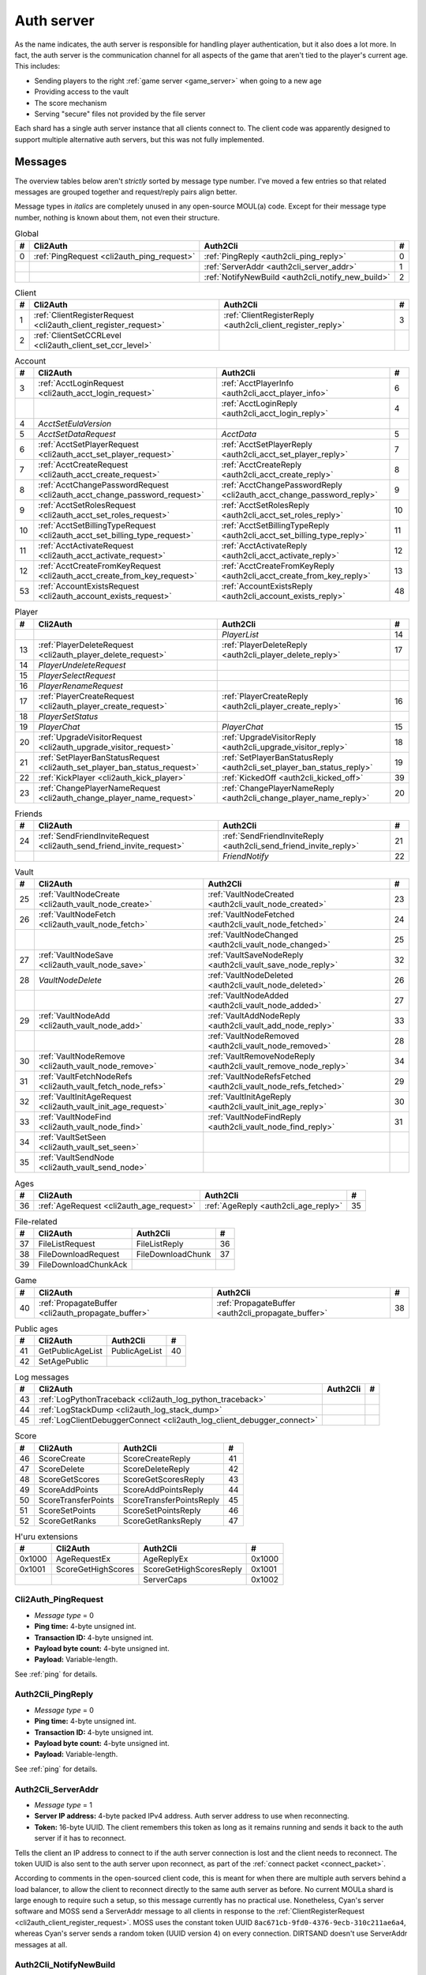 .. index:: auth server
  single: server; auth
  single: AuthSrv
  :name: auth_server

Auth server
===========

As the name indicates,
the auth server is responsible for handling player authentication,
but it also does a lot more.
In fact,
the auth server is the communication channel for all aspects of the game that aren't tied to the player's current age.
This includes:

* Sending players to the right :ref:`game server <game_server>` when going to a new age
* Providing access to the vault
* The score mechanism
* Serving "secure" files not provided by the file server

Each shard has a single auth server instance that all clients connect to.
The client code was apparently designed to support multiple alternative auth servers,
but this was not fully implemented.

Messages
--------

The overview tables below aren't *strictly* sorted by message type number.
I've moved a few entries
so that related messages are grouped together
and request/reply pairs align better.

Message types in *italics* are completely unused in any open-source MOUL(a) code.
Except for their message type number,
nothing is known about them,
not even their structure.

.. csv-table:: Global
  :name: auth_messages_global
  :header: #,Cli2Auth,Auth2Cli,#
  :widths: auto
  
  0,:ref:`PingRequest <cli2auth_ping_request>`,:ref:`PingReply <auth2cli_ping_reply>`,0
  ,,:ref:`ServerAddr <auth2cli_server_addr>`,1
  ,,:ref:`NotifyNewBuild <auth2cli_notify_new_build>`,2

.. csv-table:: Client
  :name: auth_messages_client
  :header: #,Cli2Auth,Auth2Cli,#
  :widths: auto
  
  1,:ref:`ClientRegisterRequest <cli2auth_client_register_request>`,:ref:`ClientRegisterReply <auth2cli_client_register_reply>`,3
  2,:ref:`ClientSetCCRLevel <cli2auth_client_set_ccr_level>`,,

.. csv-table:: Account
  :name: auth_messages_account
  :header: #,Cli2Auth,Auth2Cli,#
  :widths: auto
  
  3,:ref:`AcctLoginRequest <cli2auth_acct_login_request>`,:ref:`AcctPlayerInfo <auth2cli_acct_player_info>`,6
  ,,:ref:`AcctLoginReply <auth2cli_acct_login_reply>`,4
  4,*AcctSetEulaVersion*,,
  5,*AcctSetDataRequest*,*AcctData*,5
  6,:ref:`AcctSetPlayerRequest <cli2auth_acct_set_player_request>`,:ref:`AcctSetPlayerReply <auth2cli_acct_set_player_reply>`,7
  7,:ref:`AcctCreateRequest <cli2auth_acct_create_request>`,:ref:`AcctCreateReply <auth2cli_acct_create_reply>`,8
  8,:ref:`AcctChangePasswordRequest <cli2auth_acct_change_password_request>`,:ref:`AcctChangePasswordReply <cli2auth_acct_change_password_reply>`,9
  9,:ref:`AcctSetRolesRequest <cli2auth_acct_set_roles_request>`,:ref:`AcctSetRolesReply <auth2cli_acct_set_roles_reply>`,10
  10,:ref:`AcctSetBillingTypeRequest <cli2auth_acct_set_billing_type_request>`,:ref:`AcctSetBillingTypeReply <auth2cli_acct_set_billing_type_reply>`,11
  11,:ref:`AcctActivateRequest <cli2auth_acct_activate_request>`,:ref:`AcctActivateReply <auth2cli_acct_activate_reply>`,12
  12,:ref:`AcctCreateFromKeyRequest <cli2auth_acct_create_from_key_request>`,:ref:`AcctCreateFromKeyReply <auth2cli_acct_create_from_key_reply>`,13
  53,:ref:`AccountExistsRequest <cli2auth_account_exists_request>`,:ref:`AccountExistsReply <auth2cli_account_exists_reply>`,48

.. csv-table:: Player
  :name: auth_messages_player
  :header: #,Cli2Auth,Auth2Cli,#
  :widths: auto
  
  ,,*PlayerList*,14
  13,:ref:`PlayerDeleteRequest <cli2auth_player_delete_request>`,:ref:`PlayerDeleteReply <auth2cli_player_delete_reply>`,17
  14,*PlayerUndeleteRequest*,,
  15,*PlayerSelectRequest*,,
  16,*PlayerRenameRequest*,,
  17,:ref:`PlayerCreateRequest <cli2auth_player_create_request>`,:ref:`PlayerCreateReply <auth2cli_player_create_reply>`,16
  18,*PlayerSetStatus*,,
  19,*PlayerChat*,*PlayerChat*,15
  20,:ref:`UpgradeVisitorRequest <cli2auth_upgrade_visitor_request>`,:ref:`UpgradeVisitorReply <auth2cli_upgrade_visitor_reply>`,18
  21,:ref:`SetPlayerBanStatusRequest <cli2auth_set_player_ban_status_request>`,:ref:`SetPlayerBanStatusReply <auth2cli_set_player_ban_status_reply>`,19
  22,:ref:`KickPlayer <cli2auth_kick_player>`,:ref:`KickedOff <auth2cli_kicked_off>`,39
  23,:ref:`ChangePlayerNameRequest <cli2auth_change_player_name_request>`,:ref:`ChangePlayerNameReply <auth2cli_change_player_name_reply>`,20

.. csv-table:: Friends
  :name: auth_messages_friends
  :header: #,Cli2Auth,Auth2Cli,#
  :widths: auto
  
  24,:ref:`SendFriendInviteRequest <cli2auth_send_friend_invite_request>`,:ref:`SendFriendInviteReply <auth2cli_send_friend_invite_reply>`,21
  ,,*FriendNotify*,22

.. csv-table:: Vault
  :name: auth_messages_vault
  :header: #,Cli2Auth,Auth2Cli,#
  :widths: auto
  
  25,:ref:`VaultNodeCreate <cli2auth_vault_node_create>`,:ref:`VaultNodeCreated <auth2cli_vault_node_created>`,23
  26,:ref:`VaultNodeFetch <cli2auth_vault_node_fetch>`,:ref:`VaultNodeFetched <auth2cli_vault_node_fetched>`,24
  ,,:ref:`VaultNodeChanged <auth2cli_vault_node_changed>`,25
  27,:ref:`VaultNodeSave <cli2auth_vault_node_save>`,:ref:`VaultSaveNodeReply <auth2cli_vault_save_node_reply>`,32
  28,*VaultNodeDelete*,:ref:`VaultNodeDeleted <auth2cli_vault_node_deleted>`,26
  ,,:ref:`VaultNodeAdded <auth2cli_vault_node_added>`,27
  29,:ref:`VaultNodeAdd <cli2auth_vault_node_add>`,:ref:`VaultAddNodeReply <auth2cli_vault_add_node_reply>`,33
  ,,:ref:`VaultNodeRemoved <auth2cli_vault_node_removed>`,28
  30,:ref:`VaultNodeRemove <cli2auth_vault_node_remove>`,:ref:`VaultRemoveNodeReply <auth2cli_vault_remove_node_reply>`,34
  31,:ref:`VaultFetchNodeRefs <cli2auth_vault_fetch_node_refs>`,:ref:`VaultNodeRefsFetched <auth2cli_vault_node_refs_fetched>`,29
  32,:ref:`VaultInitAgeRequest <cli2auth_vault_init_age_request>`,:ref:`VaultInitAgeReply <auth2cli_vault_init_age_reply>`,30
  33,:ref:`VaultNodeFind <cli2auth_vault_node_find>`,:ref:`VaultNodeFindReply <auth2cli_vault_node_find_reply>`,31
  34,:ref:`VaultSetSeen <cli2auth_vault_set_seen>`,,
  35,:ref:`VaultSendNode <cli2auth_vault_send_node>`,,

.. csv-table:: Ages
  :name: auth_messages_ages
  :header: #,Cli2Auth,Auth2Cli,#
  :widths: auto
  
  36,:ref:`AgeRequest <cli2auth_age_request>`,:ref:`AgeReply <auth2cli_age_reply>`,35

.. csv-table:: File-related
  :name: auth_messages_file_related
  :header: #,Cli2Auth,Auth2Cli,#
  :widths: auto
  
  37,FileListRequest,FileListReply,36
  38,FileDownloadRequest,FileDownloadChunk,37
  39,FileDownloadChunkAck,,

.. csv-table:: Game
  :name: auth_messages_game
  :header: #,Cli2Auth,Auth2Cli,#
  :widths: auto
  
  40,:ref:`PropagateBuffer <cli2auth_propagate_buffer>`,:ref:`PropagateBuffer <auth2cli_propagate_buffer>`,38

.. csv-table:: Public ages
  :name: auth_messages_public_ages
  :header: #,Cli2Auth,Auth2Cli,#
  :widths: auto
  
  41,GetPublicAgeList,PublicAgeList,40
  42,SetAgePublic,,

.. csv-table:: Log messages
  :name: auth_messages_log_messages
  :header: #,Cli2Auth,Auth2Cli,#
  :widths: auto
  
  43,:ref:`LogPythonTraceback <cli2auth_log_python_traceback>`,,
  44,:ref:`LogStackDump <cli2auth_log_stack_dump>`,,
  45,:ref:`LogClientDebuggerConnect <cli2auth_log_client_debugger_connect>`,,

.. csv-table:: Score
  :name: auth_messages_score
  :header: #,Cli2Auth,Auth2Cli,#
  :widths: auto
  
  46,ScoreCreate,ScoreCreateReply,41
  47,ScoreDelete,ScoreDeleteReply,42
  48,ScoreGetScores,ScoreGetScoresReply,43
  49,ScoreAddPoints,ScoreAddPointsReply,44
  50,ScoreTransferPoints,ScoreTransferPointsReply,45
  51,ScoreSetPoints,ScoreSetPointsReply,46
  52,ScoreGetRanks,ScoreGetRanksReply,47

.. csv-table:: H'uru extensions
  :name: auth_messages_h_uru_extensions
  :header: #,Cli2Auth,Auth2Cli,#
  :widths: auto
  
  0x1000,AgeRequestEx,AgeReplyEx,0x1000
  0x1001,ScoreGetHighScores,ScoreGetHighScoresReply,0x1001
  ,,ServerCaps,0x1002

.. _cli2auth_ping_request:

Cli2Auth_PingRequest
^^^^^^^^^^^^^^^^^^^^

* *Message type* = 0
* **Ping time:** 4-byte unsigned int.
* **Transaction ID:** 4-byte unsigned int.
* **Payload byte count:** 4-byte unsigned int.
* **Payload:** Variable-length.

See :ref:`ping` for details.

.. _auth2cli_ping_reply:

Auth2Cli_PingReply
^^^^^^^^^^^^^^^^^^

* *Message type* = 0
* **Ping time:** 4-byte unsigned int.
* **Transaction ID:** 4-byte unsigned int.
* **Payload byte count:** 4-byte unsigned int.
* **Payload:** Variable-length.

See :ref:`ping` for details.

.. _auth2cli_server_addr:

Auth2Cli_ServerAddr
^^^^^^^^^^^^^^^^^^^

* *Message type* = 1
* **Server IP address:** 4-byte packed IPv4 address.
  Auth server address to use when reconnecting.
* **Token:** 16-byte UUID.
  The client remembers this token as long as it remains running
  and sends it back to the auth server if it has to reconnect.

Tells the client an IP address to connect to
if the auth server connection is lost and the client needs to reconnect.
The token UUID is also sent to the auth server upon reconnect,
as part of the :ref:`connect packet <connect_packet>`.

According to comments in the open-sourced client code,
this is meant for when there are multiple auth servers behind a load balancer,
to allow the client to reconnect directly to the same auth server as before.
No current MOULa shard is large enough to require such a setup,
so this message currently has no practical use.
Nonetheless,
Cyan's server software and MOSS send a ServerAddr message to all clients
in response to the :ref:`ClientRegisterRequest <cli2auth_client_register_request>`.
MOSS uses the constant token UUID ``8ac671cb-9fd0-4376-9ecb-310c211ae6a4``,
whereas Cyan's server sends a random token (UUID version 4) on every connection.
DIRTSAND doesn't use ServerAddr messages at all.

.. _auth2cli_notify_new_build:

Auth2Cli_NotifyNewBuild
^^^^^^^^^^^^^^^^^^^^^^^

* *Message type* = 2
* **foo:** 4-byte unsigned int.
  Yes, that's the original name from the open-sourced client code
  (which doesn't use this field for anything).
  One could guess that this might contain the newly released build number.

May be sent by the server to tell clients that a game update has been released.
The client displays it to the user as a chat message saying
"Uru has been updated. Please quit the game and log back in.".

Neither MOSS nor DIRTSAND supports sending this message.
Cyan's server software presumably supports it,
but it's not used in practice ---
Cyan always shuts down the server while an update is being released,
so there can be no clients connected when the new update becomes available.

.. _cli2auth_client_register_request:

Cli2Auth_ClientRegisterRequest
^^^^^^^^^^^^^^^^^^^^^^^^^^^^^^

* *Message type* = 1
* **Build ID:** 4-byte unsigned int.
  The client's :ref:`build ID <build_id>`.

Sent by the client immediately after connecting to the auth server
(before even the automatic :ref:`PingRequest <cli2auth_ping_request>`).

Cyan's server software and DIRTSAND will disconnect clients that send an unexpected build ID.
MOSS doesn't check the build ID here.
If the server is happy with the build ID,
it replies immediately with a :ref:`ClientRegisterReply <auth2cli_client_register_reply>`.

.. _auth2cli_client_register_reply:

Auth2Cli_ClientRegisterReply
^^^^^^^^^^^^^^^^^^^^^^^^^^^^

* *Message type* = 3
* **Server challenge:** 4-byte unsigned int.
  Random value generated by the server,
  which the client incorporates into the password hash when logging in.
  This prevents replay attacks in case an attacker captures a login transaction in unencrypted form.

Reply to the :ref:`ClientRegisterRequest <cli2auth_client_register_request>`.
The client waits for this reply before sending any other messages (except pings) to the auth server.

.. index:: CCR level
  :name: ccr_level

.. index:: stealth mode
  :name: stealth_mode

.. _cli2auth_client_set_ccr_level:

Cli2Auth_ClientSetCCRLevel
^^^^^^^^^^^^^^^^^^^^^^^^^^

* *Message type* = 2
* **CCR level:** 4-byte unsigned int.
  The player's new CCR level.

Notifies the auth server that the player has changed their CCR level.
All players initially have CCR level 0,
and during normal gameplay it is never changed.
Higher CCR levels are only meant to be used by customer care representatives (CCRs).

If a player has a non-zero CCR level,
they become "invisible" to all other players with a lower CCR level.
By default,
this means that they are hidden from the Age Players list of lower-level players,
but their avatar in the world is still visible.
A CCR player can additionally enable "stealth mode" to also make their avatar invisible to lower-level players.
(Other CCRs with the same or higher lever will see "stealth" avatars as semi-transparent instead of fully invisible.)

No open-source version of the client allows the player to change their CCR level,
so this message isn't used anymore in practice.
MOSS and DIRTSAND also hardcode all players to CCR level 0
and don't accept this message from clients.
Only Cyan's server software implements this message,
and presumably Cyan's internal CCR clients allowed changing the CCR level.

.. _cli2auth_acct_login_request:

Cli2Auth_AcctLoginRequest
^^^^^^^^^^^^^^^^^^^^^^^^^

* *Message type* = 3
* **Transaction ID:** 4-byte unsigned int.
* **Client challenge:** 4-byte unsigned int.
  Randomly generated by the client,
  or set to 0 if unused
  (see below).
* **Account name:** :c:macro:`NET_MSG_FIELD_STRING`\(64).
  The account name entered by the user in the login dialog.
  May be overridden using the command-line setting ``screenname``
  (in GameTap-style syntax, see below).
* **Challenge hash:** 20-byte SHA hash.
  Derived from the password, acount name, and the server and client challenge values
  (details vary, see below).
* **Auth token:** :c:macro:`NET_MSG_FIELD_STRING`\(64).
  Normally always set to an empty string.
  May be overridden using the command-line setting ``authtoken``
  (in GameTap-style syntax, see below).
* **Operating system:** :c:macro:`NET_MSG_FIELD_STRING`\(8).
  Normally always set to ``"win"``.
  If running in the old TransGaming Cider wrapper,
  set to ``"mac"`` instead.
  May be overridden using the command-line setting ``os``
  (in GameTap-style syntax, see below).

Logs in to an account using the given credentials.
Sent by the client after having received the :ref:`ClientRegisterReply <auth2cli_client_register_reply>`.

If the login was successful,
the server replies with any number of :ref:`AcctPlayerInfo <auth2cli_acct_player_info>` messages,
one for each avatar in the account
(possibly none at all),
terminated by an :ref:`AcctLoginReply <auth2cli_acct_login_reply>` message.
If the login failed for any reason,
the server replies immediately with an :ref:`AcctLoginReply <auth2cli_acct_login_reply>` and nothing else.

Account name
''''''''''''

The account name entered by the user is sent unmodified to the server,
but the format of the account name affects the way the password is hashed.
Specifically,
if an account name is in the format :samp:`{name}@{domain}.{tld}` (regex ``.+@.+\..+``),
it's recognized as an email address and treated differently from a plain username ---
unless the second-level domain of the email address is "gametap",
in which case it's considered a plain username.

.. note::
  
  For example,
  the following account names are considered email addresses:
  
  * ``noreply@example.net``
  * ``noreply@example.co.uk``
  * ``noreply@gametap.co.uk``
  
  And these account names are considered plain usernames:
  
  * ``account``
  * ``@example``
  * ``@example.com``
  * ``noreply@example``
  * ``noreply@example.``
  * ``noreply@.com``
  * ``noreply@gametap.com``
  * ``noreply@gametap.net``
  * ``noreply@spam.gametap.net``

.. _password_hash:

Password hash
'''''''''''''

The client supports two different ways of hashing the password.
They are referred to as "SHA-1" and "SHA-0" after the hash algorithms they are based on,
but both password hashing methods actually perform extra steps on top of plain SHA-0/SHA-1.

Regardless of which hash algorithm is used,
the client first truncates the account name to 63 characters
and the password to 15 characters.
(To be precise,
the truncation is based on ``wchar``\s,
aka UTF-16 code units.)

.. note::
  
  For example,
  the password ``correct horse battery staple`` is truncated to ``correct horse b``.
  
  Not all shards replicate this truncation when *registering* an account,
  meaning that if one chooses a password longer than 15 characters,
  it may be impossible to log in with the game client
  until the password is changed to a shorter one.

"SHA-1"
  The password is encoded as UTF-8 (H'uru) or the ANSI code page (OpenUru) and hashed using SHA-1.
  In the resulting hash,
  every group of 4 bytes is byte-swapped
  (as if the hash was a 5-element array of 4-byte ints).
  
  .. note::
    
    For example,
    the password ``hunter2`` would be hashed as ``66bdbbf3f14b3da65740797410d0c38e1de23035``.
    (Regular SHA-1 would be ``f3bbbd66a63d4bf1747940578ec3d0103530e21d``.)

"SHA-0"
  The password is concatenated with the account name.
  All ASCII letters in the account name are converted to lowercase.
  The last character of the account name and password (respectively) is replaced with U+0000.
  The resulting string is encoded as UTF-16 (little-endian) and hashed using SHA-0.
  
  .. note::
    For example,
    the password ``hunter2``
    would be hashed as ``8598c0ad2f51fb1605c7433654baca9bdc589212`` if the account name is ``AzureDiamond``,
    or as ``0ee474a4a95caf724b52e4931434108176860b25`` if the account name is ``AzureDiamond@example.com``.

Recent OpenUru clients (since March 2017) will always attempt to log in using the "SHA-1" password hash first,
and only if that fails fall back to "SHA-0".
The original open-sourced client code as well as H'uru will use "SHA-1" only for plain usernames (and @gametap emails, see above)
and "SHA-0" only for email address account names.

Challenge hash
''''''''''''''

If the account name is an email address (except @gametap, see above),
then the challenge hash is derived from the password hash as follows:

1. The client generates a random value for the client challenge.
2. The client challenge,
   server challenge,
   and password hash
   are concatenated.
   (The server challenge comes from the :ref:`ClientRegisterReply <auth2cli_client_register_reply>` sent by the server.
   Client and server challenge are packed in little-endian byte order,
   as usual.)
3. The concatenated data is hashed using SHA-0,
   resulting in the challenge hash.

.. note::
  
  For example,
  if the client and server challenge are both 0,
  then the password ``hunter2`` with account name ``AzureDiamond@example.com``
  would produce the challenge hash ``475df2fc21a36ede01bf381ea10a5a8121a11c81`` (with "SHA-1" password hash)
  or ``72650da5e84e37994acd3e07da5658915bf588fe`` (with "SHA-0" password hash).

If the account name is a plain username,
the challenge hash is identical to the password hash
and the client challenge is set to 0.

Automatic login using auth token
''''''''''''''''''''''''''''''''

OpenUru clients allow automatically logging in to an account
by passing the account name and an authentication token on the command line.
The expected format for the command line is
:samp:`screenname={ACCOUNT_NAME} authtoken={AUTH_TOKEN} os={OS}`.
This is the only case where the auth token field is used ---
otherwise it is left empty.
If an auth token is used,
the challenge hash is set to zero
(or possibly left uninitialized --- I don't know C++ well enough to tell).

This login mechanism was used by GameTap
to automatically log in players using their GameTap account
when launching MOUL from the GameTap application.
Since MOULa,
Cyan no longer uses this login mechanism.
MOSS and DIRTSAND don't support token-based logins
and H'uru clients no longer allow passing one on the command line,
so no fan shard uses it either.

Automatic login using :option:`/SkipLoginDialog`
''''''''''''''''''''''''''''''''''''''''''''''''

:ref:`Internal clients <internal_external_client>` support another method for automatic login,
enabled using the following command-line option:

.. option:: /SkipLoginDialog
  
  Don't prompt the user for login information
  and instead log in automatically using saved/pre-configured credentials.
  
  In H'uru clients,
  this option will use the last saved credentials entered by the user.
  If there are none
  (i. e. the user never logged in before or didn't save the password),
  the regular login dialog is shown.
  
  OpenUru clients instead read the account name and password from UruLive.cfg
  (file name depends on the client :ref:`core name <core_name>`)
  in the user data folder.
  The UruLive.cfg must contain a section like this:
  
  .. code-block:: ini
    
    [Net.Account]
        Username=noreply@example.net
        Password=hunter2
  
  When using this automatic login method,
  OpenUru clients always hash the password using SHA-0.
  The SHA-1-based hash is never tried,
  unlike when logging in manually.

.. _auth2cli_acct_player_info:

Auth2Cli_AcctPlayerInfo
^^^^^^^^^^^^^^^^^^^^^^^

* *Message type* = 6
* **Transaction ID:** 4-byte unsigned int.
* **Player vault node ID:** 4-byte unsigned int.
  Displayed to players as the KI number.
* **Player name:** :c:macro:`NET_MSG_FIELD_STRING`\(40).
  The avatar's in-game display name.
* **Avatar shape:** :c:macro:`NET_MSG_FIELD_STRING`\(64).
  Also known as "avatar dataset",
  or in practical terms,
  the avatar's gender.
  Either ``"female"`` or ``"male"``.
* **Explorer:** 4-byte unsigned int.
  1 if the player is a full :ref:`explorer <explorer>`,
  or 0 if it's just a :ref:`visitor <visitor>`.

Reports information about a single avatar associated with the client's account.
Sent by the server after a successful login,
but before the :ref:`AcctLoginReply <auth2cli_acct_login_reply>`.

One message is sent per avatar in the account ---
possibly none at all,
if the account currently has no avatars.
The client technically supports at most 6 avatars per account ---
1 visitor and 5 explorers ---
but because visitors are no longer used in MOULa,
the practical limit is 5 avatars.

.. index:: visitor
  :name: visitor

.. index:: explorer
  :name: explorer

.. note::
  
  Visitors are a holdover from GameTap-era MOUL,
  where non-paying players were only allowed to create a single visitor avatar
  that had limited customization options
  and could only visit a restricted set of locations
  (Relto, Cleft, Nexus, a single neighborhood and its Gahreesen).
  With MOULa being free to play,
  all accounts are considered "paying",
  so visitor avatars no longer have any use and can't be created anymore.
  H'uru clients no longer support visitor avatars at all.

.. _auth2cli_acct_login_reply:

Auth2Cli_AcctLoginReply
^^^^^^^^^^^^^^^^^^^^^^^

* *Message type* = 4
* **Transaction ID:** 4-byte unsigned int.
* **Result:** 4-byte :cpp:enum:`ENetError`.
* **Account ID:** 16-byte UUID.
  The client sends this UUID to the game server when linking to an age instance.
* **Account flags:** 4-byte unsigned int.
  A set of bit flags describing the account's "role".
  Not actually used on the client side.
* **Billing type:** 4-byte unsigned int.
  A set of bit flags describing the account's payment/billing status (see below).
* **notthedroids encryption key:** 4-element array of 4-byte unsigned ints.
  Key for decrypting :ref:`notthedroids <notthedroids>`-encrypted files
  that may be served by the auth server.

Reply to an :ref:`AcctLoginRequest <cli2auth_acct_login_request>`.
Sent after all :ref:`AcctPlayerInfo <auth2cli_acct_player_info>` messages (if any).

The result is usually one of:

* :cpp:enumerator:`kNetSuccess`
* :cpp:enumerator:`kNetErrAccountNotFound`: Account name doesn't exist.
  DIRTSAND never returns this error
  and instead also uses :cpp:enumerator:`kNetErrAuthenticationFailed` to report nonexistant accounts.
  This prevents leaking information about the existence of other people's accounts.
* :cpp:enumerator:`kNetErrVaultNodeNotFound`: For some reason,
  the open-sourced client code considers this a successful login.
* :cpp:enumerator:`kNetErrAuthenticationFailed`: Password is invalid,
  or in the case of DIRTSAND,
  the account name might also be invalid.
  In response to this error,
  OpenUru clients may try to send another login request using a different password hash function
  (see :ref:`AcctLoginRequest <cli2auth_acct_login_request>`).
* :cpp:enumerator:`kNetErrLoginDenied`: Login failed for some other reason,
  e. g. the server currently has logins restricted to admins only.
* :cpp:enumerator:`kNetErrAccountNotActivated`: Only used by Cyan's server software.
* :cpp:enumerator:`kNetErrAccountBanned`

If the login failed,
all fields except for the transaction ID and result should be zeroed out.
Cyan's server software isn't always consistent about this ---
e. g. the notthedroids key is returned even for failed logins.
The error code is displayed to the user as a text description.

.. _account_flags:

Account flags
'''''''''''''

The open-sourced client code defines these flags
even though it doesn't use them in any way.
Most likely they are only used by Cyan's server software.

The flags :cpp:var:`kAccountRoleBetaTester`,
:cpp:var:`kAccountRoleUser`,
and :cpp:var:`kAccountRoleSpecialEvent`
apparently indicate the user's primary "role".
It seems that exactly one of these flags is meant to be set on every account,
although DIRTSAND doesn't do this and instead sets no flags at all for normal accounts.
All other flags seem to be true flags that may be set in any combination on top of the primary "role".

.. cpp:var:: const unsigned kAccountRoleDisabled = 0 << 0
  
  Default state if no role flags are set.

.. cpp:var:: const unsigned kAccountRoleAdmin = 1 << 0
  
  Exact original meaning unknown.
  In DIRTSAND,
  has the same effect as :cpp:var:`kAccountRoleBetaTester`
  and additionally allows the player in question to send certain unsafe Plasma messages over the network.

.. cpp:var:: const unsigned kAccountRoleDeveloper = 1 << 1
  
  Meaning unknown.
  Not supported by any fan server implementation.

.. cpp:var:: const unsigned kAccountRoleBetaTester = 1 << 2
  
  Exact original meaning unknown.
  In DIRTSAND,
  allows logging in to the account in question even when logins are restricted
  (normally the login would fail with :cpp:enumerator:`kNetErrLoginDenied`).

.. cpp:var:: const unsigned kAccountRoleUser = 1 << 3
  
  Apparently meant to indicate normal users.
  MOSS sets this flag in all sucessful login replies
  (and never any other flags).
  DIRTSAND *never* sets this flag.

.. cpp:var:: const unsigned kAccountRoleSpecialEvent = 1 << 4
  
  Meaning unknown.
  Not supported by any fan server implementation.

.. cpp:var:: const unsigned kAccountRoleBanned = 1 << 16
  
  Supported by DIRTSAND ---
  if set,
  logging in to the account in question always fails with :cpp:enumerator:`kNetErrAccountBanned`.
  Not used by MOSS ---
  it handles account bans using an internal database flag
  that isn't sent to the client.

.. _billing_type:

Billing type
''''''''''''

The open-sourced client code defines the following billing types:

.. cpp:var:: const unsigned kBillingTypeFree = 0 << 0
  
  Technically the default state,
  but no longer used in MOULa,
  as all accounts are considered "paid subscribers".

.. cpp:var:: const unsigned kBillingTypePaidSubscriber = 1 << 0
  
  Indicates that the account has full access to all game content.
  Before MOULa,
  this was only set for paying subscribers,
  as the name indicates.
  With MOULa being free to play,
  all accounts have this flag set
  despite not actually paying for a subscription.
  
  Accounts with this flag unset can only create a single :ref:`visitor <visitor>` avatar.
  Accounts with this flag set can only create :ref:`explorer <explorer>` avatars,
  and any existing visitor avatar is automatically upgraded to an explorer
  (see :ref:`UpgradeVisitorRequest <cli2auth_upgrade_visitor_request>`).
  
  DIRTSAND sets this flag for all accounts and doesn't allow changing it.
  MOSS has a few bits of code that theoretically handle non-paid accounts,
  but this seems to be unused in practice.

.. cpp:var:: const unsigned kBillingTypeGameTap = 1 << 1
  
  Exact meaning unknown ---
  not used in the open-sourced client code.
  MOSS sets this flag in all successful login replies,
  presumably mirroring what Cyan's server software did during the GameTap era.

.. _cli2auth_acct_set_player_request:

Cli2Auth_AcctSetPlayerRequest
^^^^^^^^^^^^^^^^^^^^^^^^^^^^^

* *Message type* = 6
* **Transaction ID:** 4-byte unsigned int.
* **Player vault node ID:** 4-byte unsigned int.
  KI number of the avatar to be made active,
  or 0 to explicitly switch to no active avatar
  (used for the avatar creation/selection screen).

Switch to a different avatar.
Sent by the client after the player has selected an avatar,
or when going to the avatar creation/selection screen
(to switch away from any previous avatar).

.. _auth2cli_acct_set_player_reply:

Auth2Cli_AcctSetPlayerReply
^^^^^^^^^^^^^^^^^^^^^^^^^^^

* *Message type* = 7
* **Transaction ID:** 4-byte unsigned int.
* **Result:** 4-byte :cpp:enum:`ENetError`.

Reply to an :ref:`AcctSetPlayerRequest <cli2auth_acct_set_player_request>`.

The result is usually one of:

* :cpp:enumerator:`kNetSuccess`
* :cpp:enumerator:`kNetErrTimeout`
* :cpp:enumerator:`kNetErrPlayerNotFound`
* :cpp:enumerator:`kNetErrLoggedInElsewhere`:
  DIRTSAND responds with this error code if a client tries to switch to an avatar that's already in use.
  This differs from Cyan's server software and MOSS,
  which reject parallel logins at the account level
  and will kick an already logged-in client
  rather than refusing the new login.
* :cpp:enumerator:`kNetErrVaultNodeNotFound`: For some reason,
  the open-sourced client code considers this a success.

.. _cli2auth_acct_create_request:

Cli2Auth_AcctCreateRequest
^^^^^^^^^^^^^^^^^^^^^^^^^^

* *Message type* = 7
* **Transaction ID:** 4-byte unsigned int.
* **Account name:** :c:macro:`NET_MSG_FIELD_STRING`\(64).
* **Password hash:** 20-byte SHA hash.
  Same format as the :ref:`password hash <password_hash>` in :ref:`AcctLoginRequest <cli2auth_acct_login_request>`.
* **Account flags:** 4-byte unsigned int.
  Same meaning as the :ref:`account flags <account_flags>` in :ref:`AcctLoginReply <auth2cli_acct_login_reply>`.
* **Billing type:** 4-byte unsigned int.
  Same meaning as the :ref:`billing type <billing_type>` in :ref:`AcctLoginReply <auth2cli_acct_login_reply>`.

Implemented in the open-sourced client code,
but never actually used,
and not supported by any fan server implementation.
Unclear if Cyan's server software still supports it.
All current shards (Cyan and fan-run) implement account creation using a web interface or other mechanism.

.. _auth2cli_acct_create_reply:

Auth2Cli_AcctCreateReply
^^^^^^^^^^^^^^^^^^^^^^^^

* *Message type* = 8
* **Transaction ID:** 4-byte unsigned int.
* **Result:** 4-byte :cpp:enum:`ENetError`.
* **Account ID:** 16-byte UUID.
  Same meaning as the account ID in :ref:`AcctLoginReply <auth2cli_acct_login_reply>`.

Reply to an :ref:`AcctCreateRequest <cli2auth_acct_create_request>`
and similarly unused in practice.

.. _cli2auth_acct_change_password_request:

Cli2Auth_AcctChangePasswordRequest
^^^^^^^^^^^^^^^^^^^^^^^^^^^^^^^^^^

* *Message type* = 8
* **Transaction ID:** 4-byte unsigned int.
* **Account name:** :c:macro:`NET_MSG_FIELD_STRING`\(64).
  Name of the account for which to change the password.
  Must match the name of the account with which the client is currently logged in.
* **Password hash:** 20-byte SHA hash.
  Hashed version of the new password.
  Same format as the :ref:`password hash <password_hash>` in :ref:`AcctLoginRequest <cli2auth_acct_login_request>`.

Change the password of an existing account.
Sent by the client when the user uses the ``/changepassword`` chat command.
The client always uses the SHA-0-based hash function for the new password,
even for account names where the SHA-1-based hash should be used,
which may lead to the player being unable to log in with the new password.
At least MOSS detects this case and rejects such a password change.

This message doesn't authenticate the client ---
it can only be sent after a successful :ref:`AcctLoginRequest <cli2auth_acct_login_request>`,
and the account name field must exactly match the one sent at login.

MOSS appears to fully implement this message,
whereas Cyan's server software seems to ignore it.
DIRTSAND doesn't support it at all.

All current public shards (Cyan and fan-run) also provide a web interface to change account passwords,
so this message and the ``/changepassword`` command is no longer the primary way to change passwords,
even where the server does implement the message.

.. _cli2auth_acct_change_password_reply:

Auth2Cli_AcctChangePasswordReply
^^^^^^^^^^^^^^^^^^^^^^^^^^^^^^^^

* *Message type* = 9
* **Transaction ID:** 4-byte unsigned int.
* **Result:** 4-byte :cpp:enum:`ENetError`.

Reply to an :ref:`AcctChangePasswordRequest <cli2auth_acct_change_password_request>`.

The result is usually one of:

* :cpp:enumerator:`kNetSuccess`
* :cpp:enumerator:`kNetErrAccountNotFound`
* :cpp:enumerator:`kNetErrInvalidParameter`

.. _cli2auth_acct_set_roles_request:

Cli2Auth_AcctSetRolesRequest
^^^^^^^^^^^^^^^^^^^^^^^^^^^^

* *Message type* = 9
* **Transaction ID:** 4-byte unsigned int.
* **Account name:** :c:macro:`NET_MSG_FIELD_STRING`\(64).
* **Account flags:** 4-byte unsigned int.
  Same meaning as the :ref:`account flags <account_flags>` in :ref:`AcctLoginReply <auth2cli_acct_login_reply>`.

Implemented in the open-sourced client code,
but never actually used,
and not supported by any fan server implementation.
Unclear if Cyan's server software supports it.

.. _auth2cli_acct_set_roles_reply:

Auth2Cli_AcctSetRolesReply
^^^^^^^^^^^^^^^^^^^^^^^^^^

* *Message type* = 10
* **Transaction ID:** 4-byte unsigned int.
* **Result:** 4-byte :cpp:enum:`ENetError`.

Reply to an :ref:`AcctSetRolesRequest <cli2auth_acct_set_roles_request>`
and similarly unused in practice.

.. _cli2auth_acct_set_billing_type_request:

Cli2Auth_AcctSetBillingTypeRequest
^^^^^^^^^^^^^^^^^^^^^^^^^^^^^^^^^^

* *Message type* = 10
* **Transaction ID:** 4-byte unsigned int.
* **Account name:** :c:macro:`NET_MSG_FIELD_STRING`\(64).
* **Billing type:** 4-byte unsigned int.
  Same meaning as the :ref:`billing type <billing_type>` in :ref:`AcctLoginReply <auth2cli_acct_login_reply>`.

Implemented in the open-sourced client code,
but never actually used,
and not supported by any fan server implementation.
Unclear if Cyan's server software supports it.

.. _auth2cli_acct_set_billing_type_reply:

Auth2Cli_AcctSetBillingTypeReply
^^^^^^^^^^^^^^^^^^^^^^^^^^^^^^^^

* *Message type* = 11
* **Transaction ID:** 4-byte unsigned int.
* **Result:** 4-byte :cpp:enum:`ENetError`.

Reply to an :ref:`AcctSetBillingTypeRequest <cli2auth_acct_set_billing_type_request>`
and similarly unused in practice.

.. _cli2auth_acct_activate_request:

Cli2Auth_AcctActivateRequest
^^^^^^^^^^^^^^^^^^^^^^^^^^^^

* *Message type* = 11
* **Transaction ID:** 4-byte unsigned int.
* **Activation key:** 16-byte UUID.

Implemented in the open-sourced client code,
but never actually used,
and not supported by any fan server implementation.
Unclear if Cyan's server software supports it.
All current shards (Cyan and fan-run) that require account activation implement it using a web interface.

.. _auth2cli_acct_activate_reply:

Auth2Cli_AcctActivateReply
^^^^^^^^^^^^^^^^^^^^^^^^^^

* *Message type* = 12
* **Transaction ID:** 4-byte unsigned int.
* **Result:** 4-byte :cpp:enum:`ENetError`.

Reply to an :ref:`AcctActivateRequest <cli2auth_acct_activate_request>`
and similarly unused in practice.

.. _cli2auth_acct_create_from_key_request:

Cli2Auth_AcctCreateFromKeyRequest
^^^^^^^^^^^^^^^^^^^^^^^^^^^^^^^^^

* *Message type* = 12
* **Transaction ID:** 4-byte unsigned int.
* **Account name:** :c:macro:`NET_MSG_FIELD_STRING`\(64).
* **Password hash:** 20-byte SHA hash.
  Same format as the :ref:`password hash <password_hash>` in :ref:`AcctLoginRequest <cli2auth_acct_login_request>`.
* **Key:** 16-byte UUID.
* **Billing type:** 4-byte unsigned int.
  Same meaning as the :ref:`billing type <billing_type>` in :ref:`AcctLoginReply <auth2cli_acct_login_reply>`.

Variant of :ref:`AcctCreateRequest <cli2auth_acct_create_request>`.
Implemented in the open-sourced client code,
but never actually used,
and not supported by any fan server implementation.
Unclear if Cyan's server software still supports it.
All current shards (Cyan and fan-run) implement account creation using a web interface or other mechanism.

.. _auth2cli_acct_create_from_key_reply:

Auth2Cli_AcctCreateFromKeyReply
^^^^^^^^^^^^^^^^^^^^^^^^^^^^^^^

* *Message type* = 13
* **Transaction ID:** 4-byte unsigned int.
* **Result:** 4-byte :cpp:enum:`ENetError`.
* **Account ID:** 16-byte UUID.
  Same meaning as the account ID in :ref:`AcctLoginReply <auth2cli_acct_login_reply>`.
* **Activation key:** 16-byte UUID.

Reply to an :ref:`AcctCreateFromKeyRequest <cli2auth_acct_create_from_key_request>`
and similarly unused in practice.

.. _cli2auth_account_exists_request:

Cli2Auth_AccountExistsRequest
^^^^^^^^^^^^^^^^^^^^^^^^^^^^^

* *Message type* = 53
* **Transaction ID:** 4-byte unsigned int.
* **Account name:** :c:macro:`NET_MSG_FIELD_STRING`\(64).

Implemented in the open-sourced client code,
but never actually used,
and not supported by any fan server implementation.
Unclear if Cyan's server software still supports it.

.. _auth2cli_account_exists_reply:

Auth2Cli_AccountExistsReply
^^^^^^^^^^^^^^^^^^^^^^^^^^^

* *Message type* = 48
* **Transaction ID:** 4-byte unsigned int.
* **Result:** 4-byte :cpp:enum:`ENetError`.
* **Account exists:** 1-byte unsigned int.
  Presumably a boolean.

Reply to an :ref:`AccountExistsRequest <cli2auth_account_exists_request>`
and similarly unused in practice.

.. _cli2auth_player_delete_request:

Cli2Auth_PlayerDeleteRequest
^^^^^^^^^^^^^^^^^^^^^^^^^^^^

* *Message type* = 13
* **Transaction ID:** 4-byte unsigned int.
* **Player vault node ID:** 4-byte unsigned int.
  KI number of the avatar to be deleted.
  Must correspond to one of the avatars in the currently logged in account.

Delete an existing avatar.
Sent by the client when the player uses the "Delete Explorer" button on the avatar selection screen.

Deleting an avatar removes it from the account and allows its name to be reused for a new avatar.
Some other data related to the avatar is also deleted,
though the details of this depend on the server implementation.

Cyan's server software deletes only the avatar's :ref:`vault_node_player` vault node.
All other nodes belonging to the avatar remain in the vault,
most notably the :ref:`vault_node_player_info` node.
As a result,
the deletion isn't noticeable to other players ---
the deleted avatar will continue to appear in its neighborhood member list
and in other players' buddies/recent lists
(until the other player removes it).

MOSS and DIRTSAND delete the avatar's :ref:`vault_node_player_info` node,
removing it from all avatar lists in which it appears.
DIRTSAND doesn't delete any other vault nodes belonging to the avatar,
notably the :ref:`vault_node_player` node and its children.
MOSS thoroughly deletes all vault nodes under the :ref:`vault_node_player` node,
as well as any associated marker game data,
if they aren't referenced anywhere else.

.. _auth2cli_player_delete_reply:

Auth2Cli_PlayerDeleteReply
^^^^^^^^^^^^^^^^^^^^^^^^^^

* *Message type* = 17
* **Transaction ID:** 4-byte unsigned int.
* **Result:** 4-byte :cpp:enum:`ENetError`.

Reply to a :ref:`PlayerDeleteRequest <cli2auth_player_delete_request>`.

The result is usually one of:

* :cpp:enumerator:`kNetSuccess`
* :cpp:enumerator:`kNetErrPlayerNotFound`

.. _cli2auth_player_create_request:

Cli2Auth_PlayerCreateRequest
^^^^^^^^^^^^^^^^^^^^^^^^^^^^

* *Message type* = 17
* **Transaction ID:** 4-byte unsigned int.
* **Player name:** :c:macro:`NET_MSG_FIELD_STRING`\(40).
  The avatar's in-game display name.
* **Avatar shape:** :c:macro:`NET_MSG_FIELD_STRING`\(260).
  Also known as "avatar dataset",
  or in practical terms,
  the avatar's gender.
  Either ``"female"`` or ``"male"``.
* **Friend invite code:** :c:macro:`NET_MSG_FIELD_STRING`\(260).
  A hex string invite code.
  Normally set to an empty string for no invite code.

Create a new avatar in the current account.
Sent by the client after the player selects an empty slot in the avatar selection screen
and enters all the necessary information.
The server will do roughly the following:

* Create :ref:`vault_node_player` and :ref:`vault_node_player_info` vault nodes for the new avatar,
  along with all appropriate child nodes.
  The ID of the new :ref:`vault_node_player` node serves as the avatar's KI number.
* Add the new :ref:`vault_node_player_info` node to the AllPlayersFolder
  (if the server supports/uses it).
* Create a Personal/Relto age instance for the new avatar,
  make the avatar the instance's owner,
  and add the avatar's AgesIOwnFolder to the Personal/Relto :ref:`vault_node_age` node.
* Find or create a default Neighborhood for the new avatar
  and make the avatar a member/owner of the instance.
* Add an entry in the table of avatars returned by :ref:`AcctPlayerInfo <auth2cli_acct_player_info>`
  (if the server tracks it separately from :ref:`vault_node_player` vault nodes, e. g. DIRTSAND).

The client only allows avatar names containing at least three non-space characters.
OpenUru clients also reject non-ASCII names.
If the client accepts the name,
it removes all leading and trailing whitespace and control characters,
non-space whitespace characters are replaced with spaces,
and sequences of two or more spaces are collapsed to a single space.

A friend invite code could be generated by another player using the ``/sendinvite`` command
(see :ref:`SendFriendInviteRequest <cli2auth_send_friend_invite_request>`).
The newly created avatar would then automatically start as a member of the inviter's neighborhood.
The client expects all invite codes to be in hex format
and will normalize some non-hex characters to hex
(``i`` and ``l`` to ``1``, ``o`` to ``0``).

No current shard supports generating friend invites anymore,
so in practice nothing useful can be entered in this field.
Since the MOULa 2022 Q1 update,
the invite code field has been completely removed from the avatar creation screen
(replaced by the start path choice)
and the client always sends an empty invite code.

The Cleft/Relto start path choice isn't passed as part of this message ---
the client instead writes it into a vault chronicle after avatar creation.

All of the newly created nodes have their ``CreatorAcct`` set to the current account's UUID
and their ``CreatorId`` to the new :ref:`vault_node_player` node ID.
The only exceptions are the new :ref:`vault_node_player` node itself,
whose ``CreatorId`` is set to 0,
and :ref:`vault_node_age` nodes and their children,
which have their ``CreatorAcct`` and ``CreatorId`` set as described in :ref:`VaultInitAgeRequest <cli2auth_vault_init_age_request>`.
The newly created nodes have the following structure and fields:

* :ref:`vault_node_player`:
  
  * ``Int32_1`` = **Disabled** = 0 (or unset for DIRTSAND)
  * ``Int32_2`` = **Explorer** = 1 (usually, or 0 if not a "paid" account --- see :ref:`account_flags`)
  * ``UInt32_1`` = **OnlineTime** = 0 (MOSS only?)
  * ``Uuid_1`` = **AccountUuid** = *the current account's UUID*
  * ``String64_1`` = **AvatarShapeName** = *avatar shape*
  * ``IString64_1`` = **PlayerName** = *player name*
  * Child nodes:
    
    * :ref:`vault_node_system` (the single System node)
    * :ref:`vault_node_player_info`: ``UInt32_1`` = **PlayerId** = *new Player node ID*, ``IString64_1`` = **PlayerName** = *player name*
    * :ref:`vault_node_folder`: ``Int32_1`` = **FolderType** = 1 (InboxFolder)
    * :ref:`vault_node_folder`: ``Int32_1`` = **FolderType** = 14 (AgeJournalsFolder)
    * :ref:`vault_node_player_info_list`: ``Int32_1`` = **FolderType** = 2 (BuddyListFolder)
    * :ref:`vault_node_player_info_list`: ``Int32_1`` = **FolderType** = 3 (IgnoreListFolder)
    * :ref:`vault_node_player_info_list`: ``Int32_1`` = **FolderType** = 4 (PeopleIKnowAboutFolder)
    * :ref:`vault_node_folder`: ``Int32_1`` = **FolderType** = 6 (ChronicleFolder)
    * :ref:`vault_node_folder`: ``Int32_1`` = **FolderType** = 7 (AvatarOutfitFolder)
    * :ref:`vault_node_folder`: ``Int32_1`` = **FolderType** = 25 (AvatarClosetFolder)
    * :ref:`vault_node_folder`: ``Int32_1`` = **FolderType** = 28 (PlayerInviteFolder)
    * :ref:`vault_node_age_info_list`: ``Int32_1`` = **FolderType** = 23 (AgesIOwnFolder)
      
      * :ref:`vault_node_age_link`: ``Blob_1`` = **SpawnPoints** = "Default:LinkInPointDefault:;"
        
        * :ref:`vault_node_age_info` (for the avatar's newly created Personal/Relto age instance)
      * :ref:`vault_node_age_link`: ``Blob_1`` = **SpawnPoints** = "Default:LinkInPointDefault:;"
        
        * :ref:`vault_node_age_info` (for the avatar's automatically assigned/created Neighborhood)
      * :ref:`vault_node_age_link`: ``Blob_1`` = **SpawnPoints** = "Ferry Terminal:LinkInPointFerry:;"
        
        * :ref:`vault_node_age_info` (for the public City/Ae'gura)
    * :ref:`vault_node_age_info_list`: ``Int32_1`` = **FolderType** = 24 (AgesICanVisitFolder)

The avatar's new Personal/Relto instance is created
as if by a :ref:`VaultInitAgeRequest <cli2auth_vault_init_age_request>`
with no instance and parent instance ID,
file name ``Personal``,
instance name ``Relto``,
user-defined name :samp:`{PlayerName}'s`,
description :samp:`{PlayerName}'s Relto`,
sequence number 0 (TODO Does Cyan's server software also do this?),
and language -1.

If there is an existing automatically created Neighborhood instance with less than 20 members
(DIRTSAND allows configuring this limit),
the new avatar is made a member/owner of that neighborhood.
If there is no neighborhood with room left,
then a new Neighborhood instance is created
as if by a :ref:`VaultInitAgeRequest <cli2auth_vault_init_age_request>`
with no instance and parent instance ID,
file name ``Neighborhood``,
description :samp:`{UserDefinedName} {InstanceName}`,
and language -1.

The instance and user-defined names of auto-created hoods
and the exact logic for assigning their sequence numbers
vary depending on the server implementation and shard:

* Cyan's server software uses the instance name ``Hood``
  and the user-defined name ``DRC``.
  Until October (?) 2021,
  it used the instance name ``Bevin``,
  but this was changed to ``Hood`` for lore accuracy reasons.
  Before this server-side update,
  there have been efforts to manually rename existing hoods from ``Bevin`` to ``Hood``,
  but this wasn't a complete fix
  as new hoods auto-created after the rename were named ``Bevin`` again.
  As a result,
  exising auto-created hoods from before the permanent fix
  may be named either ``Hood`` or ``Bevin``.
  Sequence numbers start at 0
  and seem to be tracked separately for each name combination,
  so e. g. there can be both a "DRC (123) Bevin" and "DRC (123) Hood".
* MOSS uses the instance name ``Bevin``,
  the user-defined name ``DRC``,
  and an empty description rather than ``DRC Bevin``.
  Sequence numbers start at 1
  and a new auto-created hood is assigned one sequence number higher than the highest existing one.
* DIRTSAND by default uses the instance name ``Neighborhood``
  and the user-defined name ``DS``,
  but both can be configured at compile time.
  For example,
  Gehn uses ``GoW`` as the user-defined name.
  Sequence numbers start at 1 and increment sequentially.

.. _auth2cli_player_create_reply:

Auth2Cli_PlayerCreateReply
^^^^^^^^^^^^^^^^^^^^^^^^^^

* *Message type* = 16
* **Transaction ID:** 4-byte unsigned int.
* **Result:** 4-byte :cpp:enum:`ENetError`.
* **Player vault node ID:** 4-byte unsigned int.
  KI number of the newly created avatar,
  or 0 if avatar creation failed.
* **Explorer:** 4-byte unsigned int.
  1 if the new avatar is a full explorer,
  or 0 if it's just a visitor
  (or if avatar creation failed).
* **Player name:** :c:macro:`NET_MSG_FIELD_STRING`\(40).
  The player name from the :ref:`PlayerCreateRequest <cli2auth_player_create_request>`,
  possibly adjusted by the server,
  or left empty if avatar creation failed.
* **Avatar shape:** :c:macro:`NET_MSG_FIELD_STRING`\(64).
  The avatar shape from the :ref:`PlayerCreateRequest <cli2auth_player_create_request>`,
  possibly adjusted by the server,
  or left empty if avatar creation failed.

Reply to a :ref:`PlayerCreateRequest <cli2auth_player_create_request>`.

The avatar name and shape are normally identical to those sent in the request,
but the server might have changed them,
e. g. to remove unexpected characters from the name
or to ensure that the avatar shape matches one of the two supported genders.

The result is usually one of:

* :cpp:enumerator:`kNetSuccess`
* :cpp:enumerator:`kNetErrPlayerAlreadyExists`: There is already another avatar with the same name.
* :cpp:enumerator:`kNetErrInvalidParameter`: The friend invite code is invalid.
* :cpp:enumerator:`kNetErrPlayerNameInvalid`: The server is unhappy with the avatar name.
* :cpp:enumerator:`kNetErrInviteNoMatchingPlayer`: The avatar associated with the friend invite code couldn't be found.
* :cpp:enumerator:`kNetErrInviteTooManyHoods`: The avatar associated with the friend invite code has too many hoods (?).
  Probably actually means too many members in the inviter's hood.

.. _cli2auth_upgrade_visitor_request:

Cli2Auth_UpgradeVisitorRequest
^^^^^^^^^^^^^^^^^^^^^^^^^^^^^^

* *Message type* = 20
* **Transaction ID:** 4-byte unsigned int.
* **Player vault node ID:** 4-byte unsigned int.
  KI number of the avatar to be upgraded.
  Must correspond to a visitor avatar in the currently logged in account.

Upgrade an avatar from :ref:`visitor <visitor>` to :ref:`explorer <explorer>` status.

Automatically sent by OpenUru clients upon loading the avatar selection screen
if the account contains a visitor avatar despite having :cpp:var:`kBillingTypePaidSubscriber`.
This would happen during the GameTap era
when a player started playing on a free trial
and then switched to a paid subscription.

With MOULa being free to play,
all accounts are considered "paid" from the beginning
and there is no chance for the player to create a visitor avatar,
so this message is practically unused.
The H'uru client no longer has any support for visitor avatars,
including the automatic upgrade from visitor to explorer.
MOSS ignores this message,
and DIRTSAND doesn't support it at all.
Unclear if Cyan's server software still supports it.

.. _auth2cli_upgrade_visitor_reply:

Auth2Cli_UpgradeVisitorReply
^^^^^^^^^^^^^^^^^^^^^^^^^^^^

* *Message type* = 18
* **Transaction ID:** 4-byte unsigned int.
* **Result:** 4-byte :cpp:enum:`ENetError`.

Reply to an :ref:`UpgradeVisitorRequest <cli2auth_upgrade_visitor_request>`.

.. _cli2auth_set_player_ban_status_request:

Cli2Auth_SetPlayerBanStatusRequest
^^^^^^^^^^^^^^^^^^^^^^^^^^^^^^^^^^

* *Message type* = 21
* **Transaction ID:** 4-byte unsigned int.
* **Player vault node ID:** 4-byte unsigned int.
  KI number of the avatar whose ban status should be changed.
* **Banned:** 4-byte unsigned int.
  Presumably a boolean.

Implemented in the open-sourced client code,
but never actually used,
and not supported by any fan server implementation.
Unclear if Cyan's server software supports it.

.. _auth2cli_set_player_ban_status_reply:

Auth2Cli_SetPlayerBanStatusReply
^^^^^^^^^^^^^^^^^^^^^^^^^^^^^^^^

* *Message type* = 19
* **Transaction ID:** 4-byte unsigned int.
* **Result:** 4-byte :cpp:enum:`ENetError`.

Reply to a :ref:`SetPlayerBanStatusRequest <cli2auth_set_player_ban_status_request>`
and similarly unused in practice.

.. _cli2auth_kick_player:

Cli2Auth_KickPlayer
^^^^^^^^^^^^^^^^^^^

* *Message type* = 22
* **Player vault node ID:** 4-byte unsigned int.
  KI number of the avatar to kick.

Implemented in the open-sourced client code,
but never actually used,
and not supported by any fan server implementation.
Unclear if Cyan's server software supports it.

.. _auth2cli_kicked_off:

Auth2Cli_KickedOff
^^^^^^^^^^^^^^^^^^

* *Message type* = 39
* **Reason:** 4-byte :cpp:enum:`ENetError`.
  Indicates why the player was kicked.

Sent by the server to tell the client why it's being disconnected.
The obvious use case is when a shard admin kicks the player in question,
but it's also used when disconnecting clients for other reasons
to display a more helpful message to players.

Implemented by Cyan's server software and MOSS,
but not DIRTSAND.

The reason is usually one of:

* :cpp:enumerator:`kNetErrLoggedInElsewhere`:
  Sent by Cyan's server software and MOSS
  when another client logs into the client's currently logged in account.
* :cpp:enumerator:`kNetErrKickedByCCR`

.. _cli2auth_change_player_name_request:

Cli2Auth_ChangePlayerNameRequest
^^^^^^^^^^^^^^^^^^^^^^^^^^^^^^^^

* *Message type* = 23
* **Transaction ID:** 4-byte unsigned int.
* **Player vault node ID:** 4-byte unsigned int.
  KI number of the avatar to rename.
* **Player name:** :c:macro:`NET_MSG_FIELD_STRING`\(40).
  The avatar's new display name.

Implemented in the open-sourced client code,
but never actually used,
and not supported by any fan server implementation.
Unclear if Cyan's server software supports it.

.. _auth2cli_change_player_name_reply:

Auth2Cli_ChangePlayerNameReply
^^^^^^^^^^^^^^^^^^^^^^^^^^^^^^

* *Message type* = 20
* **Transaction ID:** 4-byte unsigned int.
* **Result:** 4-byte :cpp:enum:`ENetError`.

Reply to a :ref:`ChangePlayerNameRequest <cli2auth_change_player_name_request>`
and similarly unused in practice.

.. _cli2auth_send_friend_invite_request:

Cli2Auth_SendFriendInviteRequest
^^^^^^^^^^^^^^^^^^^^^^^^^^^^^^^^

* *Message type* = 24
* **Transaction ID:** 4-byte unsigned int.
* **Invite UUID:** 16-byte UUID.
  Identifies the player sending the invite.
  Randomly generated the first time an avatar sends a friend invite,
  afterwards it's stored in the vault
  and reused for all future invites sent from that avatar.
* **Receiver email address:** :c:macro:`NET_MSG_FIELD_STRING`\(64).
  Email address to which to send the friend invite.
* **Receiver name:** :c:macro:`NET_MSG_FIELD_STRING`\(40).
  Name of the friend who will receive the invite.
  If no receiver name is passed by the sender,
  the client defaults it to the string ``"Friend"``.

Send a friend invite code via email,
which may be used when creating a new avatar
(see :ref:`PlayerCreateRequest <cli2auth_player_create_request>`).
Sent by the client through the ``/sendinvite`` chat command.

No current shard supports generating (or using) friend invites anymore.
Cyan's server software always replies to this message with "Friend invites currently disabled.".
MOSS understands the message,
but also always replies with an error.
DIRTSAND doesn't implement it at all.

.. _auth2cli_send_friend_invite_reply:

Auth2Cli_SendFriendInviteReply
^^^^^^^^^^^^^^^^^^^^^^^^^^^^^^

* *Message type* = 21
* **Transaction ID:** 4-byte unsigned int.
* **Result:** 4-byte :cpp:enum:`ENetError`.

Reply to a :ref:`SendFriendInviteRequest <cli2auth_send_friend_invite_request>`.

The result is usually one of:

* :cpp:enumerator:`kNetSuccess`
* :cpp:enumerator:`kNetErrNotSupported`:
  MOSS always returns this result.
* :cpp:enumerator:`kNetErrServiceForbidden`:
  Displayed by the client as "Friend invites are currently disabled.".
  Since MOULa,
  Cyan's server software always returns this result.

.. _cli2auth_vault_node_create:

Cli2Auth_VaultNodeCreate
^^^^^^^^^^^^^^^^^^^^^^^^

* *Message type* = 25
* **Transaction ID:** 4-byte unsigned int.
* **Node data length:** 4-byte unsigned int.
  Byte length of the following node data field.
  Can be at most 1 MiB.
* **Node data:** Variable-length byte array in the format described in :ref:`vault_node_network_format`.

Create a new vault node based on the given fields.
In general,
all fields sent by the client are stored as-is into the new vault node,
and all fields are optional and will be left unset if not set by the client.
The following fields have special behavior though:

* ``NodeId``: Initialized by the server to a new unused node ID.
  Ignored when set by the client.
* ``CreateTime``, ``ModifyTime``: Initialized by the server to the current time.
  Ignored when set by the client.
* ``CreatorAcct``, ``CreatorId``: Cyan's server software and MOSS always set these fields to the client's current account/avatar info,
  ignoring any values sent by the client.
  DIRTSAND uses whatever values the client sends,
  or zero if the client leaves them unset
  (which is always the case in practice).
* ``NodeType``: Should always be set.
  MOSS *requires* this field and replies with :cpp:enumerator:`kNetErrBadServerData` if left unset.
  DIRTSAND technically allows creating a node without a type.

.. _auth2cli_vault_node_created:

Auth2Cli_VaultNodeCreated
^^^^^^^^^^^^^^^^^^^^^^^^^

* *Message type* = 23
* **Transaction ID:** 4-byte unsigned int.
* **Result:** 4-byte :cpp:enum:`ENetError`.
* **Node ID:** 4-byte unsigned int.
  ID of the newly created vault node.

Reply to a :ref:`VaultNodeCreate <cli2auth_vault_node_create>` message.

Upon receiving this message,
if the result is successful,
the client automatically sends a :ref:`VaultNodeFetch <cli2auth_vault_node_fetch>` message for the new node ID.

.. _cli2auth_vault_node_fetch:

Cli2Auth_VaultNodeFetch
^^^^^^^^^^^^^^^^^^^^^^^

* *Message type* = 26
* **Transaction ID:** 4-byte unsigned int.
* **Node ID:** 4-byte unsigned int.
  ID of the vault node to fetch.

Retrieve the entire contents of a vault node by its ID.

.. _auth2cli_vault_node_fetched:

Auth2Cli_VaultNodeFetched
^^^^^^^^^^^^^^^^^^^^^^^^^

* *Message type* = 24
* **Transaction ID:** 4-byte unsigned int.
* **Result:** 4-byte :cpp:enum:`ENetError`.
* **Node data length:** 4-byte unsigned int.
  Byte length of the following node data field.
  Can be at most 1 MiB.
  Set to 0 on error.
* **Node data:** Variable-length byte array in the format described in :ref:`vault_node_network_format`.

Reply to a :ref:`VaultNodeFetch <cli2auth_vault_node_fetch>` message.

The result is usually one of:

* :cpp:enumerator:`kNetSuccess`
* :cpp:enumerator:`kNetErrVaultNodeNotFound`: There is no vault node with the given ID.

.. _auth2cli_vault_node_changed:

Auth2Cli_VaultNodeChanged
^^^^^^^^^^^^^^^^^^^^^^^^^

* *Message type* = 25
* **Node ID:** 4-byte unsigned int.
  ID of the vault node that changed.
* **Revision ID:** 16-byte UUID.
  As sent in the :ref:`VaultNodeSave <cli2auth_vault_node_save>` message by the client that performed the change.

Notify the client about a change to a vault node.

This message is sent even for changes made by the client itself using :ref:`VaultNodeSave <cli2auth_vault_node_save>`.
Clients can detect self-caused change notifications using the revision ID field in both messages.

Not all clients are notified about every vault node change.
The exact rules for which clients are notified about which changes depend on the server.
Both MOSS and DIRTSAND notify each client about changes to its respective current player and age nodes,
as well as any of their child nodes.
MOSS additionally notifies all clients about changes to the system vault node.

.. _cli2auth_vault_node_save:

Cli2Auth_VaultNodeSave
^^^^^^^^^^^^^^^^^^^^^^

* *Message type* = 27
* **Transaction ID:** 4-byte unsigned int.
* **Node ID:** 4-byte unsigned int.
  ID of the vault node to update.
* **Revision ID:** 16-byte UUID.
  Sent to this and other clients as part of the :ref:`VaultNodeChanged <auth2cli_vault_node_changed>` message.
  Not stored permanently.
* **Node data length:** 4-byte unsigned int.
  Byte length of the following node data field.
  Can be at most 1 MiB.
* **Node data:** Variable-length byte array in the format described in :ref:`vault_node_network_format`.

Update the contents of an existing vault node.

In general,
all fields sent by the client are written into the vault node,
overwriting any existing values for the respective fields.
Fields *not* sent by the client are left unchanged,
i. e. remain unset or keep their existing values.
There is no way to explicitly unset a previously set field.

The following fields have special behavior:

* ``NodeId``: Should never be changed.
  OpenUru clients will never send changes for this field.
  MOSS theoretically allows changing it,
  whereas DIRTSAND ignores it when set by the client.
* ``CreateTime``: Should never be changed.
  OpenUru clients will never send changes for this field.
  Ignored by MOSS and DIRTSAND when set by the client.
* ``ModifyTime``: Automatically set by the server to the current time.
  Ignored when set by the client.
* ``CreatorAcct``, ``CreatorId``: Should never be changed.
  OpenUru clients will never send changes for these fields.
  MOSS and DIRTSAND theoretically allow changing them anyway.
* ``NodeType``: Always sent by the client,
  even though it should never be changed.
  Ignored by MOSS,
  whereas DIRTSAND theoretically allows changing it.
* ``String64_1``: For SDL nodes,
  H'uru clients always send this field even if it hasn't changed,
  because of an unspecified issue with Cyan's server software.

After the vault node has been changed,
the server sends a :ref:`VaultSaveNodeReply <auth2cli_vault_save_node_reply>` to the client that performed the change,
as well as :ref:`VaultNodeChanged <auth2cli_vault_node_changed>` messages to all clients for which the changed node is relevant.
The order of these messages can vary
(e. g. MOSS sends the reply before the change notifications,
but DIRTSAND does it the other way around).

.. _auth2cli_vault_save_node_reply:

Auth2Cli_VaultSaveNodeReply
^^^^^^^^^^^^^^^^^^^^^^^^^^^

* *Message type* = 32
* **Transaction ID:** 4-byte unsigned int.
* **Result:** 4-byte :cpp:enum:`ENetError`.

Reply to a :ref:`VaultNodeSave <cli2auth_vault_node_save>` message.

.. _auth2cli_vault_node_deleted:

Auth2Cli_VaultNodeDeleted
^^^^^^^^^^^^^^^^^^^^^^^^^

* *Message type* = 26
* **Node ID:** 4-byte unsigned int.
  ID of the vault node that was deleted.

Notify the client that a vault node has been deleted.

This message is practically unused.
Although the open-sourced client code fully supports it,
there's no situation where the server would send it,
because clients cannot delete vault nodes
(the corresponding Cli2Auth_VaultNodeDelete message is unimplemented in the client code).

MOSS and DIRTSAND never send this message,
and it's unclear if Cyan's server software still uses it.

.. _auth2cli_vault_node_added:

Auth2Cli_VaultNodeAdded
^^^^^^^^^^^^^^^^^^^^^^^

* *Message type* = 27
* **Parent node ID:** 4-byte unsigned int.
* **Child node ID:** 4-byte unsigned int.
* **Owner node ID:** 4-byte unsigned int.

Notify the client about a newly added vault node relationship.

This message is sent even for changes made by the client itself using :ref:`Cli2Auth_VaultNodeAdd <cli2auth_vault_node_add>`.

Not all clients are notified about every new vault node relationship.
The rules are the same as for :ref:`VaultNodeChanged <auth2cli_vault_node_changed>` messages ---
if a client receives change notifications for a node,
then it also receives notifications for new relationships where that node is the parent.

.. _cli2auth_vault_node_add:

Cli2Auth_VaultNodeAdd
^^^^^^^^^^^^^^^^^^^^^

* *Message type* = 29
* **Transaction ID:** 4-byte unsigned int.
* **Parent node ID:** 4-byte unsigned int.
  Node to which the child node should be added.
* **Child node ID:** 4-byte unsigned int.
  Node to be added under the parent node.
* **Owner node ID:** 4-byte unsigned int.
  KI number of the avatar adding the relationship,
  or 0 if it shouldn't/can't be associated with any particular avatar.

Add a new relationship between the given vault nodes.

After the relationship has been added,
the server sends a :ref:`VaultAddNodeReply <auth2cli_vault_add_node_reply>` to the client that performed the change,
as well as :ref:`VaultNodeAdded <auth2cli_vault_node_added>` messages to all clients for which the changed node is relevant.
The order of these messages can vary
(though currently both MOSS and DIRTSAND send the added notifications before the reply).

.. _auth2cli_vault_add_node_reply:

Auth2Cli_VaultAddNodeReply
^^^^^^^^^^^^^^^^^^^^^^^^^^

* *Message type* = 33
* **Transaction ID:** 4-byte unsigned int.
* **Result:** 4-byte :cpp:enum:`ENetError`.

Reply to a :ref:`VaultNodeAdd <cli2auth_vault_node_add>` message.

.. _auth2cli_vault_node_removed:

Auth2Cli_VaultNodeRemoved
^^^^^^^^^^^^^^^^^^^^^^^^^

* *Message type* = 28
* **Parent node ID:** 4-byte unsigned int.
  Parent node of the relationship that was removed.
* **Child node ID:** 4-byte unsigned int.
  Child node of the relationship that was removed.

Notify the client that an existing vault node relationship was removed.

This message is sent even for changes made by the client itself using :ref:`Cli2Auth_VaultNodeRemove <cli2auth_vault_node_remove>`.

Not all clients are notified about every removed vault node relationship.
The rules are the same as for :ref:`VaultNodeChanged <auth2cli_vault_node_changed>` messages ---
if a client receives change notifications for a node,
then it also receives notifications for removed relationships where that node is the parent.

.. _cli2auth_vault_node_remove:

Cli2Auth_VaultNodeRemove
^^^^^^^^^^^^^^^^^^^^^^^^

* *Message type* = 30
* **Transaction ID:** 4-byte unsigned int.
* **Parent node ID:** 4-byte unsigned int.
  Parent node of the relationship to remove.
* **Child node ID:** 4-byte unsigned int.
  Child node of the relationship to remove.

Remove an existing relationship between the given vault nodes.
The vault nodes themselves are *not* deleted!
(Clients cannot fully delete vault nodes,
see :ref:`VaultNodeDeleted <auth2cli_vault_node_deleted>`.)

After the relationship has been removed,
the server sends a :ref:`VaultRemoveNodeReply <auth2cli_vault_remove_node_reply>` to the client that performed the change,
as well as :ref:`VaultNodeRemoved <auth2cli_vault_node_removed>` messages to all clients for which the changed node is relevant.
The order of these messages can vary
(though currently both MOSS and DIRTSAND send the removed notifications before the reply).

.. _auth2cli_vault_remove_node_reply:

Auth2Cli_VaultRemoveNodeReply
^^^^^^^^^^^^^^^^^^^^^^^^^^^^^

* *Message type* = 34
* **Transaction ID:** 4-byte unsigned int.
* **Result:** 4-byte :cpp:enum:`ENetError`.

Reply to a :ref:`VaultNodeRemove <cli2auth_vault_node_remove>` message.

.. _cli2auth_vault_fetch_node_refs:

Cli2Auth_VaultFetchNodeRefs
^^^^^^^^^^^^^^^^^^^^^^^^^^^

* *Message type* = 31
* **Transaction ID:** 4-byte unsigned int.
* **Node ID:** 4-byte unsigned int.
  Top of the node tree whose relationships should be fetched.

Retrieve a list of all vault node refs under the given node ID,
i. e. all refs whose parent is that node ID or any of its children.

This message always recursively fetches the entire tree of refs.
There is no equivalent message for fetching just the refs directly under the node.

.. _auth2cli_vault_node_refs_fetched:

Auth2Cli_VaultNodeRefsFetched
^^^^^^^^^^^^^^^^^^^^^^^^^^^^^

* *Message type* = 29
* **Transaction ID:** 4-byte unsigned int.
* **Result:** 4-byte :cpp:enum:`ENetError`.
* **Ref count:** 4-byte unsigned int.
  May be at most 1048576.
* **Refs:** Variable-length array.
  All node refs that make up the tree under the requested node ID.
  Each element has the following structure:
  
  * **Parent node ID:** 4-byte unsigned int.
  * **Child node ID:** 4-byte unsigned int.
  * **Owner node ID:** 4-byte unsigned int.
  * **Seen:** 1-byte boolean.
    Meant to be used as an unread/read flag for user-visible vault node refs
    (i. e. KI mail).
    The client semi-ignores this field though and considers all refs unread all the time.
    No known server implementation persistently stores the seen status of refs.
    MOSS always sets this field to 0xcc (yes, really),
    DIRTSAND always to 0,
    and Cyan's server software sets it to unpredictable junk data
    (apparently always non-zero).

Reply to a :ref:`VaultFetchNodeRefs <cli2auth_vault_fetch_node_refs>` message.

.. _cli2auth_vault_init_age_request:

Cli2Auth_VaultInitAgeRequest
^^^^^^^^^^^^^^^^^^^^^^^^^^^^

* *Message type* = 32
* **Transaction ID:** 4-byte unsigned int.
* **Instance ID:** 16-byte UUID.
  AgeInstanceGuid of the new :ref:`vault_node_age` and :ref:`vault_node_age_info` nodes.
  If this field is set to all zeroes,
  the server automatically generates a random AgeInstanceGuid.
  In practice,
  the open-sourced client code almost never relies on this behavior though ---
  it usually generates a random UUID itself if needed
  and sends that to the server.
  One case where the client does send an all-zeroes instance ID is when linking to a child age that doesn't exist yet.
* **Parent instance ID:** 16-byte UUID.
  ParentAgeInstanceGuid of the new :ref:`vault_node_age` and :ref:`vault_node_age_info` nodes.
  If this field is set to all zeroes,
  the ParentAgeInstanceGuid will be left unset.
* **File name:** :c:macro:`NET_MSG_FIELD_STRING`\(260).
  AgeName of the new :ref:`vault_node_age` node
  and AgeFilename of the new :ref:`vault_node_age_info` node.
  This field must never be empty.
* **Instance name:** :c:macro:`NET_MSG_FIELD_STRING`\(260).
  AgeInstanceName of the new :ref:`vault_node_age_info` node.
  If this field is empty,
  the AgeInstanceName field will be left unset.
* **User-defined name:** :c:macro:`NET_MSG_FIELD_STRING`\(260).
  AgeUserDefinedName of the new :ref:`vault_node_age_info` node.
  If this field is empty,
  the AgeUserDefinedName field will be left unset.
* **Description:** :c:macro:`NET_MSG_FIELD_STRING`\(1024).
  AgeDescription of the new :ref:`vault_node_age_info` node.
  If this field is empty,
  the AgeDescription field will be left unset.
* **Sequence number:** 4-byte signed int.
  AgeSequenceNumber of the new :ref:`vault_node_age_info` node.
  In practice,
  the client always sets this field to 0.
  If this field is negative,
  DIRTSAND automatically assigns a free sequence number,
  otherwise it stores the requested sequence number as-is.
  MOSS ignores this field and instead changes behavior depending on the age:
  when creating a DRC Neighborhood or a BahroCave or LiveBahroCaves instance,
  it chooses the next free sequence number (starting at 1),
  otherwise it sets the sequence number to 0.
  (TODO What does Cyan's server software do?
  It seems to automatically assign sequence numbers
  even if the client sends 0.)
* **Language:** 4-byte signed int.
  AgeLanguage of the new :ref:`vault_node_age_info` node.
  In practice,
  the client always sets this field to -1.
  MOSS ignores this field and instead always sets AgeLanguage to -1.

Create a new age instance in the vault,
if a matching one doesn't exist already.

If the instance ID is not all zeroes
and there is already an :ref:`vault_node_age`/:ref:`vault_node_age_info` node pair
with a matching instance ID and file name,
the server replies with the IDs of these nodes
and doesn't create a new instance.

DIRTSAND ignores the file name and matches only on the instance ID,
but this makes no difference in practice,
because random UUID collisions are extremely unlikely.

If the parent instance ID is not all zeroes,
MOSS ignores the instance ID and instead uses the *parent* instance ID to look for an existing instance.
This ensures that within a single parent instance,
there can only ever be at most one child/sub-age instance of the same age.

If no matching existing instance was found,
the server creates a new :ref:`vault_node_age` node,
a corresponding :ref:`vault_node_age_info` node,
and all appropriate child nodes.
All of the newly created nodes have their ``CreatorAcct`` set to the instance ID
and their ``CreatorId`` to the new :ref:`vault_node_age` node ID
(except for the new :ref:`vault_node_age` node itself,
whose ``CreatorId`` is set to 0).

The newly created nodes have the following structure and fields:

* :ref:`vault_node_age`:
  
  * ``Uuid_1`` = **AgeInstanceGuid** = *instance ID*
  * ``Uuid_2`` = **ParentAgeInstanceGuid** = *parent instance ID*
  * ``String64_1`` = **AgeName** = *file name*
  * Child nodes:
    
    * :ref:`vault_node_system` (the single System node)
    * :ref:`vault_node_age_info`:
      
      * ``Int32_1`` = **AgeSequenceNumber** = *sequence number*
      * ``Int32_2`` = **Public** = 0 (DIRTSAND only, others leave it unset)
      * ``Int32_3`` = **AgeLanguage** = *language*
      * ``UInt32_1`` = **AgeId** = *new Age node ID*
      * ``UInt32_2`` = **AgeCzarId** = 0
      * ``UInt32_3`` = **AgeInfoFlags** = 0
      * ``Uuid_1`` = **AgeInstanceGuid** = *instance ID*
      * ``Uuid_2`` = **ParentAgeInstanceGuid** = *parent instance ID*
      * ``String64_2`` = **AgeFilename** = *file name*
      * ``String64_3`` = **AgeInstanceName** = *instance name*
      * ``String64_4`` = **AgeUserDefinedName** = *user-defined name*
      * ``Text_1`` = **AgeDescription** = *description*
      * Child nodes:
        
        * :ref:`vault_node_sdl`: ``Int32_1`` = **SDLIdent** = 0, ``String64_1`` = **SDLName** = *file name*, ``Blob_1`` = **SDLData** = *default state data record* (DIRTSAND only, others leave it unset)
        * :ref:`vault_node_player_info_list`: ``Int32_1`` = **FolderType** = 19 (AgeOwnersFolder)
        * :ref:`vault_node_player_info_list`: ``Int32_1`` = **FolderType** = 18 (CanVisitFolder)
        * :ref:`vault_node_age_info_list`: ``Int32_1`` = **FolderType** = 31 (ChildAgesFolder)
    * :ref:`vault_node_player_info_list`: ``Int32_1`` = **FolderType** = 4 (PeopleIKnowAboutFolder)
    * :ref:`vault_node_folder`: ``Int32_1`` = **FolderType** = 6 (ChronicleFolder)
    * :ref:`vault_node_age_info_list`: ``Int32_1`` = **FolderType** = 9 (SubAgesFolder)
    * :ref:`vault_node_folder`: ``Int32_1`` = **FolderType** = 15 (AgeDevicesFolder)

.. _auth2cli_vault_init_age_reply:

Auth2Cli_VaultInitAgeReply
^^^^^^^^^^^^^^^^^^^^^^^^^^

* *Message type* = 30
* **Transaction ID:** 4-byte unsigned int.
* **Result:** 4-byte :cpp:enum:`ENetError`.
* **Age node ID:** 4-byte unsigned int.
  ID of the newly created :ref:`vault_node_age` node,
  or 0 if age instance creation failed.
* **Age info node ID:** 4-byte unsigned int.
  ID of the newly created :ref:`vault_node_age_info` node,
  or 0 if age instance creation failed.

Reply to a :ref:`VaultInitAgeRequest <cli2auth_vault_init_age_request>`.

.. _cli2auth_vault_node_find:

Cli2Auth_VaultNodeFind
^^^^^^^^^^^^^^^^^^^^^^

* *Message type* = 33
* **Transaction ID:** 4-byte unsigned int.
* **Template node data length:** 4-byte unsigned int.
  Byte length of the following node data field.
  Can be at most 1 MiB.
* **Template node data:** Variable-length byte array in the format described in :ref:`vault_node_network_format`.

Search for vault nodes whose field values match the given template node.
For a node to match,
it must have all fields set that are set in the template mode
and they must have exactly equal values,
except for ``IString64_1`` and ``IString64_2``,
which are compared case-insensitively.
Any fields not set in the template node are ignored and don't affect the match.

In practice,
the open-sourced client code only uses this message for one purpose:
finding a :ref:`vault_node_player_info` node by the ID of its corresponding :ref:`vault_node_player` node,
i. e. looking up an avatar by its KI number.
In this case,
the template node always has its ``NodeType`` set to 23 (PlayerInfo),
the ``UInt32_1`` field (PlayerId) set to the desired KI number,
and all other fields unset.

MOSS places certain restrictions on the template node
to disallow some overly broad find operations:

* The template node must always have its ``NodeType`` field set,
  due to :ref:`its internal database structure <moss_vault>`.
* ``CreateTime`` and ``ModifyTime`` fields in the template node are silently ignored.
* The template node must have at least one field other than the above set,
  i. e. one cannot find all nodes of a single type with no other restrictions.

DIRTSAND only requires that the template node has at least one field set
and otherwise allows arbitrary find operations.
(TODO What does Cyan's server software do?)

.. _auth2cli_vault_node_find_reply:

Auth2Cli_VaultNodeFindReply
^^^^^^^^^^^^^^^^^^^^^^^^^^^

* *Message type* = 31
* **Transaction ID:** 4-byte unsigned int.
* **Result:** 4-byte :cpp:enum:`ENetError`.
* **Found node ID count:** 4-byte unsigned int.
  May be at most 512.
* **Found node IDs:** Variable-length array of 4-byte unsigned ints.

Reply to a :ref:`VaultNodeFind <cli2auth_vault_node_find>` message.

The result is usually one of:

* :cpp:enumerator:`kNetSuccess`
* :cpp:enumerator:`kNetErrInternalError`:
  Sent by DIRTSAND when the template node has no fields set.
* :cpp:enumerator:`kNetErrVaultNodeNotFound`:
  Sent by MOSS if no matching nodes were found.
  DIRTSAND sends :cpp:enumerator:`kNetSuccess` in this case instead.
  (TODO What does Cyan's server software do?)
* :cpp:enumerator:`kNetErrServiceForbidden`:
  Sent by MOSS when the template node doesn't fulfill the requirements described above.

.. _cli2auth_vault_set_seen:

Cli2Auth_VaultSetSeen
^^^^^^^^^^^^^^^^^^^^^

* *Message type* = 34
* **Parent node ID:** 4-byte unsigned int.
  Parent node of the node ref to set as seen.
* **Child node ID:** 4-byte unsigned int.
  Child node of the node ref to set as seen.
* **Seen:** 1-byte boolean.
  1 to set the node ref as seen
  or 0 to set it as unseen.

Change a vault node ref's seen status.

In practice,
the open-sourced client code never sends this message,
because unread message handling is incomplete and somewhat broken.
As a result,
no known fan server implementation supports this message.
Cyan's server software seems to ignore it,
or at least doesn't update the seen status properly
(see :ref:`VaultNodeRefsFetched <auth2cli_vault_node_refs_fetched>` for details).

.. _cli2auth_vault_send_node:

Cli2Auth_VaultSendNode
^^^^^^^^^^^^^^^^^^^^^^

* *Message type* = 35
* **Node ID:** 4-byte unsigned int.
  ID of the node to send.
* **Receiver ID:** 4-byte unsigned int.
  KI number of the avatar to send the node to.

Send a node to another avatar.
This creates a new node ref with the receiver's inbox as the parent,
the sent node ID as the child,
and the current avatar's KI number as the owner.

.. _cli2auth_age_request:

Cli2Auth_AgeRequest
^^^^^^^^^^^^^^^^^^^

* *Message type* = 36
* **Transaction ID:** 4-byte unsigned int.
* **File name:** :c:macro:`NET_MSG_FIELD_STRING`\(64).
  Internal file name of the age to join.
* **Instance UUID:** 16-byte UUID.
  Identifies the specific age instance to join.

Request all necessary information to join the game server for the given age instance.

.. _auth2cli_age_reply:

Auth2Cli_AgeReply
^^^^^^^^^^^^^^^^^

* *Message type* = 35
* **Transaction ID:** 4-byte unsigned int.
* **Result:** 4-byte :cpp:enum:`ENetError`.
* **MCP ID:** 4-byte unsigned int.
  The client sends this ID to the game server to identify the age instance to join.
* **Instance UUID:** 16-byte UUID.
  In practice,
  this seems to be always identical to the instance UUID previously sent by the client,
  although the open-sourced client code can apparently handle the server returning a different UUID.
* **Age vault node ID:** 4-byte unsigned int.
  ID of the :ref:`vault_node_age` vault node for the age instance.
  The open-sourced client code also accepts 0 for no age vault.
* **Server IP address:** 4-byte packed IPv4 address.
  The game server for the age instance.

Reply to an :ref:`AgeRequest <cli2auth_age_request>`.
Upon receiving this message,
if the result is successful,
the client connects to the instance's game server
and sends it a :ref:`cli2game_join_age_request`.

The result is usually one of:

* :cpp:enumerator:`kNetSuccess`
* :cpp:enumerator:`kNetErrVaultNodeNotFound`: For some reason,
  the open-sourced client code considers this a success.

.. _cli2auth_propagate_buffer:

Cli2Auth_PropagateBuffer
^^^^^^^^^^^^^^^^^^^^^^^^

* *Message type* = 40
* **Class index:** 4-byte unsigned int.
  ``plCreatable`` class index of the message stored in the following buffer.
  Must be one of :cpp:class:`plNetMessage`'s subclasses.
* **Buffer length:** 4-byte unsigned int.
  Byte length of the following buffer field.
  Can be at most 1 MiB.
* **Buffer:** Variable-length byte array.
  The serialized message,
  in the format produced by ``plNetMessage::PokeBuffer``
  and understood by ``plNetMessage::PeekBuffer``.
  The class index in the serialized buffer must match the one in the class index field.

Transmits a serialized :cpp:class:`plNetMessage` from the client to the server.
Implemented in the open-sourced client code,
but never actually used,
and not supported by any fan server implementation.
Unclear if Cyan's server software supports it.
All :cpp:class:`plNetMessage`\s are sent via the game server instead ---
see :ref:`cli2game_propagate_buffer`.

.. _auth2cli_propagate_buffer:

Auth2Cli_PropagateBuffer
^^^^^^^^^^^^^^^^^^^^^^^^

* *Message type* = 38

Identical message format as :ref:`cli2auth_propagate_buffer`
(except for the type),
but sent from the server to the client.
Similarly unused in practice.
All :cpp:class:`plNetMessage`\s are sent via the game server instead ---
see :ref:`game2cli_propagate_buffer`.

.. _cli2auth_log_python_traceback:

Cli2Auth_LogPythonTraceback
^^^^^^^^^^^^^^^^^^^^^^^^^^^

* *Message type* = 43
* **Traceback text:** :c:macro:`NET_MSG_FIELD_STRING`\(1024).
  The Python traceback and exception info in plain text form.

Sent by the client when a Python exception is raised and never handled.

.. _cli2auth_log_stack_dump:

Cli2Auth_LogStackDump
^^^^^^^^^^^^^^^^^^^^^

* *Message type* = 44
* **Stack dump text:** :c:macro:`NET_MSG_FIELD_STRING`\(1024).
  The crash stack trace in plain text form.

Sent by the client when a crash (usually an access violation) occurs in native code.
Such crashes are fatal,
so the client will disconnect after sending this message.

.. _cli2auth_log_client_debugger_connect:

Cli2Auth_LogClientDebuggerConnect
^^^^^^^^^^^^^^^^^^^^^^^^^^^^^^^^^

* *Message type* = 45
* **Nothing:** 4-byte unsigned int.
  Always set to 0.

Sent by H'uru-based :ref:`external clients <internal_external_client>` upon detecting that a debugger was connected.
The client automatically exits after sending this message.
Since 2020,
OpenUru-based clients have this debugger trap disabled by default,
unless the macro ``PLASMA_EXTERNAL_NODEBUGGER`` is defined.
